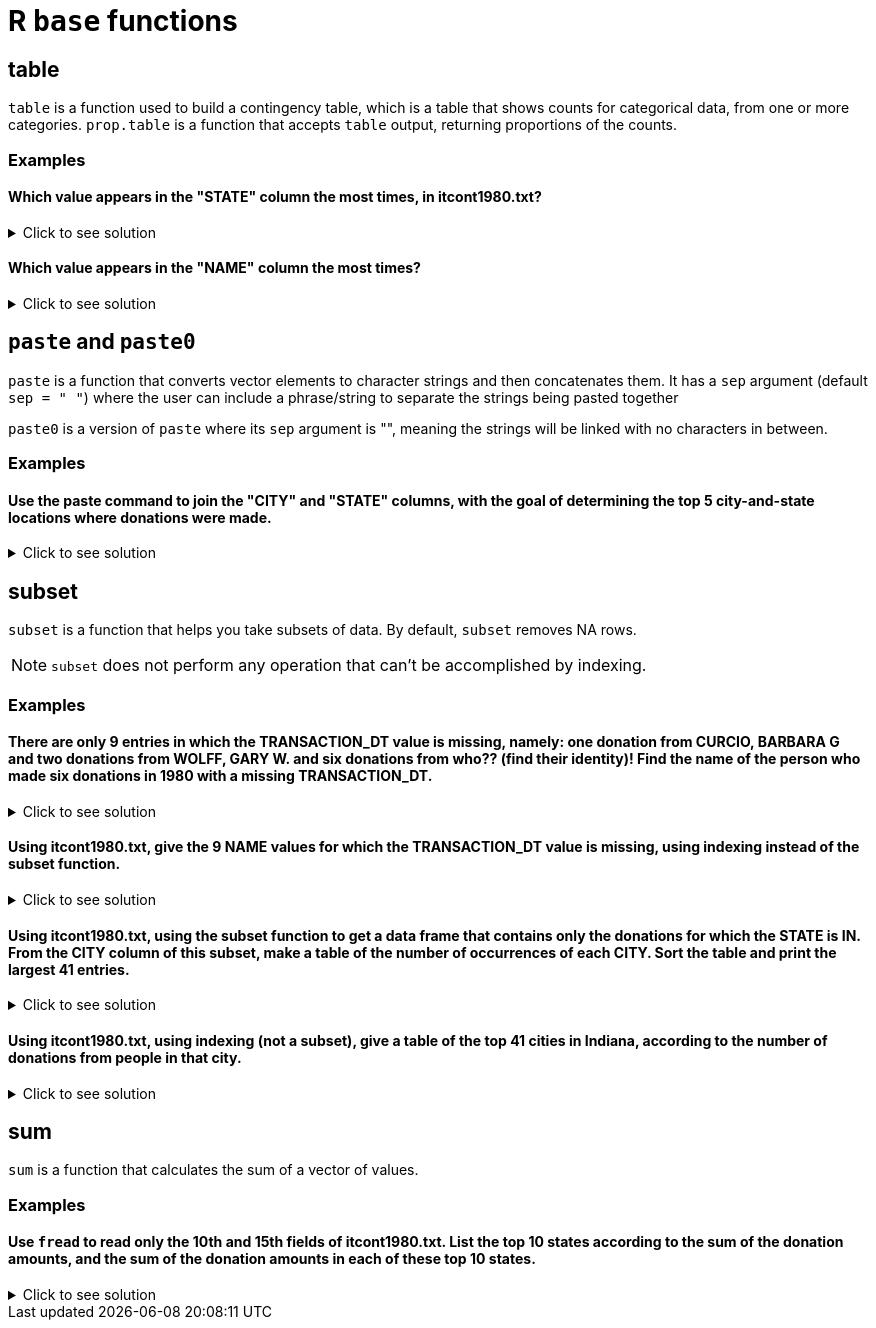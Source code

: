 = R `base` functions

== table

`table` is a function used to build a contingency table, which is a table that shows counts for categorical data, from one or more categories. `prop.table` is a function that accepts `table` output, returning proportions of the counts.

=== Examples

====  Which value appears in the "STATE" column the most times, in itcont1980.txt?

.Click to see solution
[%collapsible]
====
[source,R]
----
library(data.table)
myDF <- fread("/anvil/projects/tdm/data/election/itcont1980.txt", quote="")
names(myDF) <- c("CMTE_ID", "AMNDT_IND", "RPT_TP", "TRANSACTION_PGI", "IMAGE_NUM", "TRANSACTION_TP", "ENTITY_TP", "NAME", "CITY", "STATE", "ZIP_CODE", "EMPLOYER", "OCCUPATION", "TRANSACTION_DT", "TRANSACTION_AMT", "OTHER_ID", "TRAN_ID", "FILE_NUM", "MEMO_CD", "MEMO_TEXT", "SUB_ID")

head(sort(table(myDF$STATE), decreasing=TRUE), n=1)
----

---- 
   CA 
3706
----
====

==== Which value appears in the "NAME" column the most times?

.Click to see solution
[%collapsible]
====
[source,R]
----
head(sort(table(myDF$NAME), decreasing=TRUE), n=1)
----

---- 
AMERICAN MEDICAL POLITICAL ACTION COMMITTEE 
                                        769 
----
====

== `paste` and `paste0`

`paste` is a function that converts vector elements to character strings and then concatenates them. It has a `sep` argument (default `sep = " "`) where the user can include a phrase/string to separate the strings being pasted together

`paste0` is a version of `paste` where its `sep` argument is "", meaning the strings will be linked with no characters in between.

=== Examples

==== Use the paste command to join the "CITY" and "STATE" columns, with the goal of determining the top 5 city-and-state locations where donations were made.

.Click to see solution
[%collapsible]
====
[source,R]
----
head(sort(table(paste(myDF$"CITY", myDF$"STATE", sep=", ")), decreasing=TRUE), n=6)
----

----
   NEW YORK, NY              ,      HOUSTON, TX      DALLAS, TX  WASHINGTON, DC 
          13862           11582           10146            6438            5890 
LOS ANGELES, CA 
           5866
----
====

== subset
`subset`  is a function that helps you take subsets of data. By default, `subset` removes NA rows.

NOTE: `subset` does not perform any operation that can't be accomplished by indexing.

=== Examples

==== There are only 9 entries in which the TRANSACTION_DT value is missing, namely: one donation from CURCIO, BARBARA G and two donations from WOLFF, GARY W. and six donations from who?? (find their identity)! Find the name of the person who made six donations in 1980 with a missing TRANSACTION_DT.

.Click to see solution
[%collapsible]
====
[source,R]
----
library(data.table)
myDF <- fread("/anvil/projects/tdm/data/election/itcont1980.txt", quote="")
names(myDF) <- c("CMTE_ID", "AMNDT_IND", "RPT_TP", "TRANSACTION_PGI", "IMAGE_NUM", "TRANSACTION_TP", "ENTITY_TP", "NAME", "CITY", "STATE", "ZIP_CODE", "EMPLOYER", "OCCUPATION", "TRANSACTION_DT", "TRANSACTION_AMT", "OTHER_ID", "TRAN_ID", "FILE_NUM", "MEMO_CD", "MEMO_TEXT", "SUB_ID")
     
missingDF <- subset(myDF, is.na(TRANSACTION_DT))

donorCounts <- table(missingDF$NAME)

name <- names(donorCounts[donorCounts == 6])

print(donorCounts)
print(name)
----

----
      CURCIO, BARBARA G SCHECK, RICHARD HERBERT          WOLFF, GARY W. 
                      1                       6                       2 
[1] "SCHECK, RICHARD HERBERT"
----
====


==== Using itcont1980.txt, give the 9 NAME values for which the TRANSACTION_DT value is missing, using indexing instead of the subset function.

.Click to see solution
[%collapsible]
====
[source,R]
----
library(data.table)
myDF <- fread("/anvil/projects/tdm/data/election/itcont1980.txt", quote="")
names(myDF) <- c("CMTE_ID", "AMNDT_IND", "RPT_TP", "TRANSACTION_PGI", "IMAGE_NUM", "TRANSACTION_TP", "ENTITY_TP", "NAME", "CITY", "STATE", "ZIP_CODE", "EMPLOYER", "OCCUPATION", "TRANSACTION_DT", "TRANSACTION_AMT", "OTHER_ID", "TRAN_ID", "FILE_NUM", "MEMO_CD", "MEMO_TEXT", "SUB_ID")

myDF$NAME[is.na(myDF$TRANSACTION_DT)]
----

----
    'SCHECK, RICHARD HERBERT'
    'SCHECK, RICHARD HERBERT'
    'SCHECK, RICHARD HERBERT'
    'SCHECK, RICHARD HERBERT'
    'SCHECK, RICHARD HERBERT'
    'SCHECK, RICHARD HERBERT'
    'CURCIO, BARBARA G'
    'WOLFF, GARY W.'
    'WOLFF, GARY W.'
----
====

==== Using itcont1980.txt, using the subset function to get a data frame that contains only the donations for which the STATE is IN. From the CITY column of this subset, make a table of the number of occurrences of each CITY. Sort the table and print the largest 41 entries.

.Click to see solution
[%collapsible]
====
[source,R]
----
library(data.table)
myDF <- fread("/anvil/projects/tdm/data/election/itcont1980.txt", quote="")
names(myDF) <- c("CMTE_ID", "AMNDT_IND", "RPT_TP", "TRANSACTION_PGI", "IMAGE_NUM", "TRANSACTION_TP", "ENTITY_TP", "NAME", "CITY", "STATE", "ZIP_CODE", "EMPLOYER", "OCCUPATION", "TRANSACTION_DT", "TRANSACTION_AMT", "OTHER_ID", "TRAN_ID", "FILE_NUM", "MEMO_CD", "MEMO_TEXT", "SUB_ID")

IN_donations <- subset(myDF, STATE == "IN")

cities <- table(IN_donations$CITY)

sorted_cities <- sort(cities, decreasing = TRUE)

print(head(sorted_cities, n=41))
----

----
  INDIANAPOLIS         MUNCIE         CARMEL     FORT WAYNE     EVANSVILLE 
          1443            232            167            157            151 
       ELKHART       FT WAYNE         INDPLS     SOUTH BEND      LAFAYETTE 
           132            132            123            123             85 
   TERRE HAUTE        LAPORTE     ZIONSVILLE           GARY   MERRILLVILLE 
            75             53             52             47             46 
      COLUMBUS         KOKOMO       RICHMOND    BLOOMINGTON    CROWN POINT 
            45             45             43             38             35 
     GREENWOOD       ANDERSON     VALPARAISO         MUNICE        MUNSTER 
            35             34             34             31             30 
        WABASH       SYRACUSE WEST LAFAYETTE        HAMMOND    NOBLESVILLE 
            27             24             24             22             22 
   W LAFAYETTE         WARSAW      VINCENNES         HOBART       HIGHLAND 
            22             21             20             17             16 
 MICHIGAN CITY      MISHAWAKA     CHESTERTON    INDIANPOLIS     PLAINFIELD 
            16             16             15             15             15 
     WALKERTON 
            15 
----
====

==== Using itcont1980.txt, using indexing (not a subset), give a table of the top 41 cities in Indiana, according to the number of donations from people in that city.

.Click to see solution
[%collapsible]
====
[source,R]
----
library(data.table)
myDF <- fread("/anvil/projects/tdm/data/election/itcont1980.txt", quote="")
names(myDF) <- c("CMTE_ID", "AMNDT_IND", "RPT_TP", "TRANSACTION_PGI", "IMAGE_NUM", "TRANSACTION_TP", "ENTITY_TP", "NAME", "CITY", "STATE", "ZIP_CODE", "EMPLOYER", "OCCUPATION", "TRANSACTION_DT", "TRANSACTION_AMT", "OTHER_ID", "TRAN_ID", "FILE_NUM", "MEMO_CD", "MEMO_TEXT", "SUB_ID")

IN_donations_2 <- myDF[myDF$STATE == "IN"]

cities_2 <- table(IN_donations_2$CITY)

sorted_cities_2 <- sort(cities_2, decreasing = TRUE)

print(head(sort(sorted_cities_2, decreasing = TRUE), n=41))
----

----
  INDIANAPOLIS         MUNCIE         CARMEL     FORT WAYNE     EVANSVILLE 
          1443            232            167            157            151 
       ELKHART       FT WAYNE         INDPLS     SOUTH BEND      LAFAYETTE 
           132            132            123            123             85 
   TERRE HAUTE        LAPORTE     ZIONSVILLE           GARY   MERRILLVILLE 
            75             53             52             47             46 
      COLUMBUS         KOKOMO       RICHMOND    BLOOMINGTON    CROWN POINT 
            45             45             43             38             35 
     GREENWOOD       ANDERSON     VALPARAISO         MUNICE        MUNSTER 
            35             34             34             31             30 
        WABASH       SYRACUSE WEST LAFAYETTE        HAMMOND    NOBLESVILLE 
            27             24             24             22             22 
   W LAFAYETTE         WARSAW      VINCENNES         HOBART       HIGHLAND 
            22             21             20             17             16 
 MICHIGAN CITY      MISHAWAKA     CHESTERTON    INDIANPOLIS     PLAINFIELD 
            16             16             15             15             15 
     WALKERTON 
            15 
----
====

== sum
`sum` is a function that calculates the sum of a vector of values.

=== Examples

==== Use `fread` to read only the 10th and 15th fields of itcont1980.txt. List the top 10 states according to the sum of the donation amounts, and the sum of the donation amounts in each of these top 10 states.

.Click to see solution
[%collapsible]
====
[source,R]
----
donations <- fread("/anvil/projects/tdm/data/election/itcont2020.txt", select = c(10, 15), col.names = c("state", "amount"))
     
donations[, .(total = sum(amount)), by = state][order(-total)][1:10]
----

----
state	total
CA	2803518256
NY	2521628477
VA	1122819081
DC	1060820708
TX	1005943807
FL	913762179
IL	610913249
MA	521866708
NV	384867853
WA	384169499
----
====